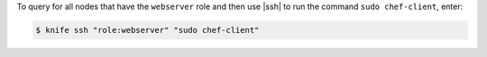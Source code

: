 .. This is an included how-to. 


To query for all nodes that have the ``webserver`` role and then use |ssh| to run the command ``sudo chef-client``, enter:

.. code-block:: bash

   $ knife ssh "role:webserver" "sudo chef-client"